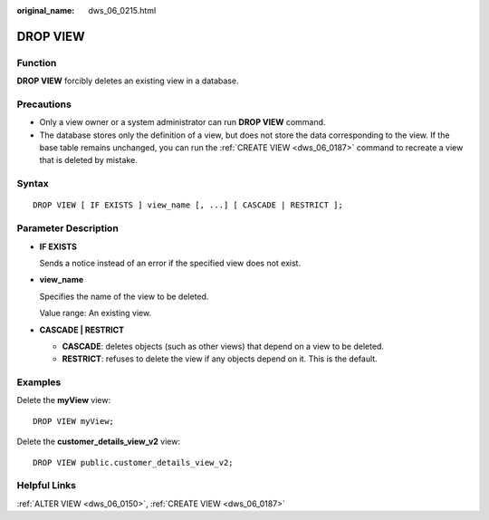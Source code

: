:original_name: dws_06_0215.html

.. _dws_06_0215:

DROP VIEW
=========

Function
--------

**DROP VIEW** forcibly deletes an existing view in a database.

Precautions
-----------

-  Only a view owner or a system administrator can run **DROP VIEW** command.
-  The database stores only the definition of a view, but does not store the data corresponding to the view. If the base table remains unchanged, you can run the :ref:`CREATE VIEW <dws_06_0187>` command to recreate a view that is deleted by mistake.

Syntax
------

::

   DROP VIEW [ IF EXISTS ] view_name [, ...] [ CASCADE | RESTRICT ];

Parameter Description
---------------------

-  **IF EXISTS**

   Sends a notice instead of an error if the specified view does not exist.

-  **view_name**

   Specifies the name of the view to be deleted.

   Value range: An existing view.

-  **CASCADE \| RESTRICT**

   -  **CASCADE**: deletes objects (such as other views) that depend on a view to be deleted.
   -  **RESTRICT**: refuses to delete the view if any objects depend on it. This is the default.

Examples
--------

Delete the **myView** view:

::

   DROP VIEW myView;

Delete the **customer_details_view_v2** view:

::

   DROP VIEW public.customer_details_view_v2;

Helpful Links
-------------

:ref:`ALTER VIEW <dws_06_0150>`, :ref:`CREATE VIEW <dws_06_0187>`
